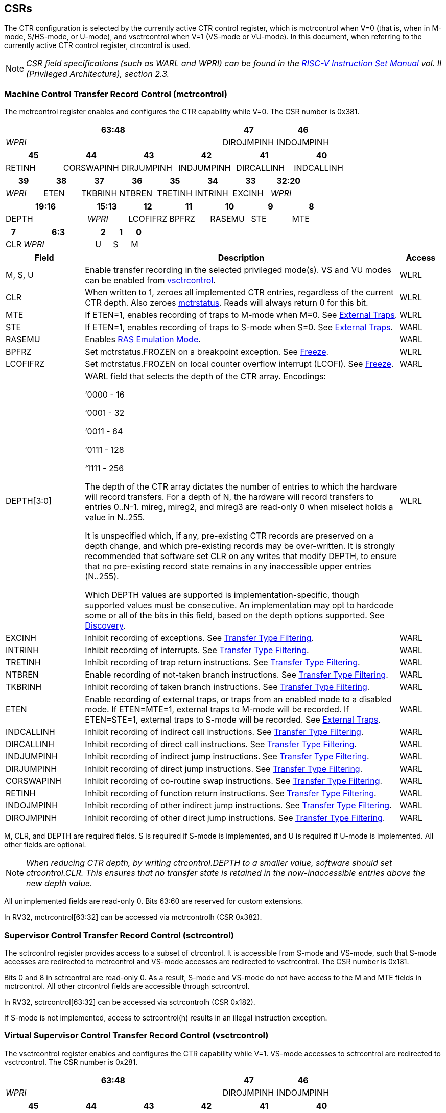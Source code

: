 [[body]]
== CSRs

The CTR configuration is selected by the currently active CTR control register, which is mctrcontrol when V=0 (that is, when in M-mode, S/HS-mode, or U-mode), and vsctrcontrol when V=1 (VS-mode or VU-mode).  In this document, when referring to the currently active CTR control register, ctrcontrol is used.

[NOTE]
====
_CSR field specifications (such as WARL and WPRI) can be found in the link:https://riscv.org/technical/specifications/[RISC-V Instruction Set Manual] vol. II (Privileged Architecture), section 2.3._
====

=== Machine Control Transfer Record Control (mctrcontrol)

The mctrcontrol register enables and configures the CTR capability while V=0.  The CSR number is 0x381.

[width="100%",options="header",]
|===
4+|63:48 |47 |46
4+|_WPRI_ |DIROJMPINH |INDOJMPINH
|===

[width="100%",options="header",]
|===
|45 |44 |43 |42 |41 |40
|RETINH |CORSWAPINH |DIRJUMPINH |INDJUMPINH |DIRCALLINH |INDCALLINH
|===

[width="100%",options="header",]
|===
|39 |38 |37 |36 |35 |34 |33 |32:20
|_WPRI_ |ETEN |TKBRINH |NTBREN |TRETINH |INTRINH |EXCINH |_WPRI_
|===

[width="100%",options="header",]
|===
2+|19:16 |15:13 |12 |11 |10 |9 |8
2+|DEPTH |_WPRI_ |LCOFIFRZ |BPFRZ |RASEMU |STE |MTE
|===

[width="100%",options="header",]
|===
|7 4+|6:3 |2 |1 |0
|CLR 4+|_WPRI_ |U |S |M
|===

[width="100%",cols="18%,72%,10%",options="header",]
|===
|Field |Description |Access 
|M, S, U |Enable transfer recording in the selected privileged mode(s).  VS and VU modes can be enabled from <<_virtual_supervisor_control_transfer_record_control_vsctrcontrol, vsctrcontrol>>. |WLRL 

|CLR |When written to 1, zeroes all implemented CTR entries, regardless of the current CTR depth. Also zeroes <<_machine_control_transfer_record_status_mctrstatus, mctrstatus>>.  Reads will always return 0 for this bit. |WLRL 

|MTE |If ETEN=1, enables recording of traps to M-mode when M=0.  See <<_external_traps, External Traps>>. |WLRL 

|STE |If ETEN=1, enables recording of traps to S-mode when S=0.  See <<_external_traps, External Traps>>. |WARL 

|RASEMU |Enables <<_ras_emulation_mode, RAS Emulation Mode>>. |WARL 

|BPFRZ |Set mctrstatus.FROZEN on a breakpoint exception. See <<_freeze, Freeze>>. |WLRL 

|LCOFIFRZ |Set mctrstatus.FROZEN on local counter overflow interrupt (LCOFI). See <<_freeze, Freeze>>. |WARL 

|DEPTH[3:0] a|
WARL field that selects the depth of the CTR array. Encodings:

‘0000 - 16

‘0001 - 32

‘0011 - 64

‘0111 - 128

‘1111 - 256

The depth of the CTR array dictates the number of entries to which the
hardware will record transfers. For a depth of N, the hardware will
record transfers to entries 0..N-1. mireg, mireg2, and mireg3 are
read-only 0 when miselect holds a value in N..255.

It is unspecified which, if any, pre-existing CTR records are preserved
on a depth change, and which pre-existing records may be over-written.
It is strongly recommended that software set CLR on any writes that
modify DEPTH, to ensure that no pre-existing record state remains in any
inaccessible upper entries (N..255).

Which DEPTH values are supported is implementation-specific, though supported values must be consecutive. An
implementation may opt to hardcode some or all of the bits in this
field, based on the depth options supported. See
<<_discovery, Discovery>>. |WLRL 

|EXCINH |Inhibit recording of exceptions.  See <<_transfer_type_filtering, Transfer Type Filtering>>. |WARL 

|INTRINH |Inhibit recording of interrupts.  See <<_transfer_type_filtering, Transfer Type Filtering>>. |WARL 

|TRETINH |Inhibit recording of trap return instructions.  See <<_transfer_type_filtering, Transfer Type Filtering>>. |WARL 

|NTBREN |Enable recording of not-taken branch instructions.  See <<_transfer_type_filtering, Transfer Type Filtering>>. |WARL 

|TKBRINH |Inhibit recording of taken branch instructions.  See <<_transfer_type_filtering, Transfer Type Filtering>>. |WARL 

|ETEN |Enable recording of external traps, or traps from an enabled mode to a disabled mode. If ETEN=MTE=1, external traps to M-mode will be recorded. If ETEN=STE=1, external traps to S-mode will be recorded.  See <<_external_traps, External Traps>>. |WARL 

|INDCALLINH |Inhibit recording of indirect call instructions.  See <<_transfer_type_filtering, Transfer Type Filtering>>. |WARL 

|DIRCALLINH |Inhibit recording of direct call instructions.  See <<_transfer_type_filtering, Transfer Type Filtering>>. |WARL 

|INDJUMPINH |Inhibit recording of indirect jump instructions.  See <<_transfer_type_filtering, Transfer Type Filtering>>. |WARL 

|DIRJUMPINH |Inhibit recording of direct jump instructions.  See <<_transfer_type_filtering, Transfer Type Filtering>>. |WARL 

|CORSWAPINH |Inhibit recording of co-routine swap instructions.  See <<_transfer_type_filtering, Transfer Type Filtering>>. |WARL 

|RETINH |Inhibit recording of function return instructions.  See <<_transfer_type_filtering, Transfer Type Filtering>>. |WARL 

|INDOJMPINH |Inhibit recording of other indirect jump instructions.  See <<_transfer_type_filtering, Transfer Type Filtering>>. |WARL 

|DIROJMPINH |Inhibit recording of other direct jump instructions.  See <<_transfer_type_filtering, Transfer Type Filtering>>. |WARL 
|===

M, CLR, and DEPTH are required fields. S is required if S-mode
is implemented, and U is required if U-mode is implemented.  All other fields are
optional. 


[NOTE]
[%unbreakable]
====
_When reducing CTR depth, by writing ctrcontrol.DEPTH to a smaller value, software should set ctrcontrol.CLR.  This ensures that no transfer state is retained in the now-inaccessible entries above the new depth value._
====

All unimplemented fields are read-only 0.  Bits 63:60 are reserved for custom extensions.

In RV32, mctrcontrol[63:32] can be accessed via mctrcontrolh (CSR 0x382).

=== Supervisor Control Transfer Record Control (sctrcontrol)

The sctrcontrol register provides access to a subset of ctrcontrol. It is accessible from S-mode and VS-mode, such that S-mode accesses are redirected to mctrcontrol and VS-mode accesses are redirected to vsctrcontrol.  The CSR number is 0x181.

Bits 0 and 8 in sctrcontrol are read-only 0. As a result, S-mode and
VS-mode do not have access to the M and MTE fields in mctrcontrol.  All other ctrcontrol fields are accessible through sctrcontrol.

In RV32, sctrcontrol[63:32] can be accessed via sctrcontrolh (CSR 0x182).

If S-mode is not implemented, access to sctrcontrol(h) results in an
illegal instruction exception.

=== Virtual Supervisor Control Transfer Record Control (vsctrcontrol)

The vsctrcontrol register enables and configures the CTR capability while V=1.  VS-mode accesses to sctrcontrol are redirected to vsctrcontrol.  The CSR number is 0x281.

[width="100%",options="header",]
|===
4+|63:48 |47 |46
4+|_WPRI_ |DIROJMPINH |INDOJMPINH
|===

[width="100%",options="header",]
|===
|45 |44 |43 |42 |41 |40
|RETINH |CORSWAPINH |DIRJUMPINH |INDJUMPINH |DIRCALLINH |INDCALLINH
|===

[width="100%",options="header",]
|===
|39 |38 |37 |36 |35 |34 |33 |32:20
|_WPRI_ |ETEN |BRINH |_WPRI_ |TRETINH |INTRINH |EXCINH |_WPRI_
|===

[width="100%",options="header",]
|===
2+|19:16 |15:13 |12 |11 |10 |9 |8
2+|DEPTH |_WPRI_ |LCOFIFRZ |BPFRZ |RASEMU |VSTE |0
|===

[width="100%",options="header",]
|===
|7 4+|6:3 |2 |1 |0
|CLR 4+|_WPRI_ |VU |VS |0
|===

[width="100%",cols="18%,72%,10%",options="header",]
|===
|Field |Description |Access 
|VS, VU |Enable transfer recording in the selected privileged mode(s). |WLRL 

|VSTE |If ETEN=1, enables recording of traps to VS-mode when VS=0.  See <<_external_traps, External Traps>>. |WLRL 
|DEPTH |Provides read-only access to the mctrcontrol.DEPTH field |WARL 
3+|Other field definitions match those of <<_machine_control_transfer_record_control_mctrcontrol, mctrcontrol>>.  The optional fields implemented in vsctrcontrol should match those implemented in mctrcontrol.
|===

[NOTE]
====
_Bit positions for VSTE, VS, and VU in vsctrcontrol match those for STE, S, and U in sctrcontrol, respectively. This is to accommodate an (unenlightened) guest OS that is unaware it is running with V=1._
====

[NOTE]
====
_vsctrcontrol.DEPTH is a read-only copy of mctrcontrol.DEPTH in order to allow a hypervisor to dictate the depth used by a VM.  This simplifies VM migration, by providing the hypervisor a means to require the guest to use a depth supported across all systems in the datacenter._
====

[NOTE]
====
_Because vsctrcontrol is active only when V=1, writing a 1 to vsctrcontrol.CLR will affect a clear only when V=1._
====

In RV32, vsctrcontrol[63:32] can be accessed via vsctrcontrolh (CSR 0x282).

If the H extension is not implemented, access to vsctrcontrol(h) results in an illegal instruction exception.

[WARNING]
====
_The TG considered making vsctrcontrol pass-through sctrcontrol fields other than VS, VU, and VSTE.  This would simplify behavior on traps and trap returns between V=0 and V=1, since those shared CTR configuration fields would not change.  But this would be undesirable for host + guest usages, since it would require switching sctrcontrol on each V transition._
====

=== Machine Control Transfer Record Status (mctrstatus)

The mctrstatus register provides access to CTR status information, and is updated by the hardware when CTR is active (in an enabled privilege mode and not frozen).  The CSR number is 0x383.

[width="100%",options="header",cols="30%,10%,10%,20%,30%"]
|===
|31:16 |15 |14 | 13:8 | 7:0
|_WPRI_ |FROZEN |WRAP |_WPRI_ |WRPTR
|===

[width="100%",cols="15%,75%,10%",options="header",]
|===
|Field |Description |Access
|WRPTR |Indicates the physical CTR array entry to be written next.  Incremented on new transfers recorded, and decremented on qualified returns when ctrcontrol.RASEMU=1.  Wraps on increment when the value is all 1s, and on decrement when the value is 0.

The number of WRPTR bits supported is implementation-dependent, but must be sufficient to index the array at the maximum depth supported (e.g., 4 bits for a max depth of 16).|WARL 
|WRAP   |Sticky indication that the WRPTR has wrapped.  Set when WRPTR has value depth-1 (where depth is based on ctrcontrol.DEPTH), and a CTR update causes WRPTR to be incremented. Cleared when WRPTR has value zero and a CTR update causes WRPTR to be decremented (which only happens on returns when RASEMU=1), and on CSR writes that set ctrcontrol.CLR. |WLRL 
|FROZEN |Inhibit transfer recording. See <<_freeze, Freeze>>.|WLRL 

|===

Bits 31:28 are reserved for custom extensions.

[NOTE]
====
_Logical entry 0, accessed via mireg* when miselect=0x200, is always the physical entry preceding the WRPTR entry (WRPTR-1 % depth)._
====
[NOTE]
====
_Because the mctrstatus register is updated by hardware, writes should be performed with caution.  If a multi-instruction read-modify-write to mctrstatus is performed while CTR is active, such that a qualified transfer, or trap that causes CTR freeze, completes between the read and the write, a hardware update could be lost._
====
[NOTE]
====
_Exposing the WRPTR provides a more efficient means for synthesizng CTR entries.  If a qualified control transfer is emulated, the emulator can simply increment the WRPTR, then write the synthesized record to entry 0.  If a qualified function return is emulated while RASEMU=1, the emulator can clear ctrsource.V for entry 0, then decrement the WRPTR._

_Exposing the WRPTR may also allow support for Linux perf's https://lwn.net/Articles/802821[[.underline]#stack stitching#] capability._
====

=== Supervisor Control Transfer Record Status (sctrstatus)

The sctrstatus register is an S-mode and VS-mode (writable) alias to mctrstatus.  The CSR number is 0x183.

== Entry Registers

Control transfer records are stored in a CTR array, such that each array entry stores metadata for a single transfer.  The CTR array entries are logically accessed via the indirect register access mechanism defined by the
https://docs.google.com/document/u/0/d/1ZxTSUWX_9_VafWeA0l1ci9RFjmivLuZn-US9IbFOEWY/edit[[.underline]#Smcsrind/Sscsrind#]
extension. The miselect index range 0x200..0x2FF is reserved for CTR
entries 0..255. When miselect holds a value in this range, mireg
provides access to
<<_control_transfer_record_source_ctrsource, ctrsource>>,
mireg2 provides access to
<<_control_transfer_record_target_ctrtarget, ctrtarget>>,
mireg3 provides access to
<<_control_transfer_record_metadata_ctrdata, ctrdata>>, and mireg[456] are read-only zero.

The standard indirect register access rules specified by Smcsrind/Sscsrind apply for CTR.  S-mode is able to access CTR entries using the siselect/sireg* interface, with the same behavior described for M-mode above.  Similarly, VS-mode is able to access CTR entries using siselect (really vsiselect) and sireg* (really vsireg*).  See <<_state_enable_access_control, State Enable Access Control>> for cases where CTR access from S-mode and VS-mode may be restricted.  

For \*iselect values in 0x200..0x2FF, vsireg* registers access the same entry register state as mireg* and sireg*, regardless of the privilege mode at the time of access.  There is not a separate set of entry registers for V=1.

Undefined bits in CTR entry registers are WPRI. Status fields may be added by future
extensions, and software should ignore but preserve any fields that it
does not recognize.

=== Control Transfer Record Source (ctrsource)

The ctrsource register contains the source virtual address (PC) of the
recorded transfer. The valid (V) bit is set by the hardware when a
transfer is recorded in the selected CTR array entry, and implies that
data in ctrsource, ctrtarget, and ctrdata is valid for this entry. All
fields are required.

ctrsource is an MXLEN-bit WARL register that must be able to hold all valid virtual addresses. It need not be capable of holding all possible invalid addresses. Prior to writing ctrsource, implementations may convert an invalid address into some other invalid address that ctrsource is capable of holding.

When XLEN < MXLEN, software access via *ireg will access only the lower XLEN bits of ctrsource, and implict writes (by recorded transfers) will be zero-extended.

[width="100%",cols="18%,72%,10%",options="header",]
|===
|MXLEN-1:XLEN|XLEN-1:1 |0
|0 |PC[XLEN-1:1] |V
|===

[NOTE]
====
_CTR entry registers are defined as MXLEN, despite the CSRs used to access them (\*ireg*) being XLEN, to ensure that entries recorded in RV64 are not truncated, as a result of CSR Width Modulation, on a transition to RV32._
====
[WARNING]
====
_If we believe a future standard or custom extension may define 1-byte opcodes, then we should not use bit 0 of ctrsource for the V field.  The V bit could be moved to ctrdata, but that would mean software would always need to read ctrdata._
====
=== Control Transfer Record Target (ctrtarget)

The ctrtarget register contains the target (destination) virtual address
of the recorded transfer. MISP is optional, it is set by the hardware
when the recorded transfer is an instruction whose target or
taken/not-taken direction was mispredicted by the branch predictor. MISP
is read-only 0 when not implemented.

ctrtarget is an MXLEN-bit WARL register that must be able to hold all valid virtual addresses. It need not be capable of holding all possible invalid addresses. Prior to writing ctrtarget, implementations may convert an invalid address into some other invalid address that ctrtarget is capable of holding.

When XLEN < MXLEN, software access via *ireg2 will access only the lower XLEN bits of ctrtarget, and implict writes (by recorded transfers) will be zero-extended.

[width="100%",cols="18%,72%,10%",options="header",]
|===
|MXLEN-1:XLEN|XLEN-1:1 |0
|0 |PC[XLEN-1:1] |MISP
|===

=== Control Transfer Record Metadata (ctrdata)

The ctrdata register contains metadata for the recorded transfer. This
register is required, though all fields within it are optional.
Unimplemented fields are read-only 0.

ctrdata is an MXLEN-bit register.  When XLEN < MXLEN, software access via *ireg3 will access only the lower XLEN bits of ctrdata.  

[width="100%",options="header",]
|===
4+|MXLEN-1:32 3+|31:16|15 2+|14:4 2+|3:0
4+|_WPRI_ 3+|CC |CCV 2+|_WPRI_ 2+|TYPE
|===

[width="100%",cols="15%,75%,10%",options="header",]
|===
|Field |Description |Access 
|TYPE[3:0] a|
Identifies the type of the control flow change recorded in CTR entry
ctrselect. Implementations that do not support this field will report 0.

0000 - Reserved

0001 - Exception

0010 - Interrupt

0011 - Trap return

0100 - Not-taken branch

0101 - Taken branch

0110 - Reserved

0111 - Reserved

1000 - Indirect call

1001 - Direct call

1010 - Indirect jump

1011 - Direct jump

1100 - Co-routine swap

1101 - Return

1110 - Other indirect jump

1111 - Other direct jump

|WLRL 

|CCV |Cycle Count Valid. See <<_cycle_counting, Cycle Counting>>. |WARL 

|CC[15:0] |Cycle Count, composed of the Cycle Count Exponent (CCE, in
CC[15:12]) and Cycle Count Mantissa (CCM, in CC[11:0]). See
<<_cycle_counting, Cycle Counting>>. |WARL 
|===

Bits 14:12 are reserved for custom extensions.

[NOTE]
====
_Like the transfer type inhibit bits in ctrcontrol, the ctrdata.TYPE bits leverage the E-trace itype encodings._
====

== State Enable Access Control

When Smstateen is implemented, the mstateen0.CTR bit controls access to CTR register state from privilege modes less privileged than M-mode.  When mstateen0.CTR=0, attempts from privilege modes less privileged than M-mode to access sctrcontrol, vsctrcontrol, sctrstatus, sireg* when siselect is in 0x200..0x2FF, or vsireg* when vsiselect is in 0x200..0x2FF, raise an illegal instruction exception.  When mstateen0.CTR=1, accesses to CTR register state behave as described in <<_csrs, CSRs>> and <<_entry_registers, Entry Registers>> above.

When mstateen0.CTR=0, qualified control transfers executed in privilege modes less privileged than M-mode will continue to implicitly update <<_entry_registers, Entry Registers>> and <<_machine_control_transfer_record_status_mctrstatus, mctrstatus>>.

If the H extension is implemented and mstateen0.CTR=1, the hstateen0.CTR bit controls access to supervisor CTR state (sctrcontrol, sctrstatus, and sireg* when siselect is in 0x200..0x2FF) when V=1.  When mstateen0.CTR=1 and hstateen0.CTR=1, VS-mode accesses to supervisor CTR state behave as described in <<_csrs, CSRs>> and <<_entry_registers, Entry Registers>> above.  When mstateen0.CTR=1 and hstateen0.CTR=0, VS-mode accesses to supervisor CTR state that would have completed successfully if hstateen0.CTR was set raise a virtual instruction exception, while others raise an illegal instruction exception.

When hstateen0.CTR=0, qualified control transfers executed while V=1 will continue to implicitly update <<_entry_registers, Entry Registers>> and <<_machine_control_transfer_record_status_mctrstatus, mctrstatus>>.

The CTR bit is bit 55 in mstateen0 and hstateen0.

Bit 60 in mstateen0, defined by Smcsrind, can also restricts access to sireg*/siselect and vsireg*/vsiselect from privilege modes less privileged than M-mode.

== Behavior

CTR records qualified control transfers.  Control transfers are qualified if they meet the following criteria:

* The current privilege mode is enabled
* The transfer type is not inhibited
* mctrstatus.FROZEN is not set

Such qualified transfers update the <<_entry_registers, Entry Registers>> at logical entry 0, such that older entries are pushed down the stack (the record previously in entry 0 is pushed to entry 1, the record previously in entry 1 is pushed to entry 2, etc). If the CTR array is full, the oldest recorded entry (at depth-1) is overwritten.

Recorded transfers will set the ctrsource.V bit to 1, and will update all implemented record fields. ctrsource.PC and ctrtarget.PC are required, other record fields are
optional.

[NOTE]
====
_In order to collect accurate and representative performance profiles while using CTR, it is recommended that hardware recording of control transfers incurs no added performance overhead, e.g., in the form of retirement or instruction execution restrictions that are not present when CTR is not recording transfers._
====

=== Privilege Mode Transitions

Transfers that change the privilege mode are a special case. What is
recorded, if anything, depends on whether the source (or origin) mode
and target mode are enabled for recording, and the transfer type (trap
or trap return).

Traps and trap returns between enabled modes are recorded as normal.
Traps from a disabled mode to an enabled mode, and trap returns from
an enabled mode back to a disabled mode, are partially recorded. In
such cases, the PC from the disabled mode (source PC for traps, and
target PC for trap returns) is 0. Trap returns from a disabled mode to
an enabled mode are not recorded. Traps from an enabled mode to an
disabled mode, known as external traps, are not recorded by default,
but see <<_external_traps, External Traps>> for how they
can be recorded.

Debug Mode is always inhibited. Transfers into and out of Debug Mode are
never recorded.

=== Transfer Type Filtering

By default, all control transfers within enabled privileged modes are recorded. Bits 47:32 in ctrcontrol provide a means for software to alter this behavior, by opting out of select transfer types, or opting into non-default types.  An implementation may opt to support any combination of transfer type filter bits, or none.

[NOTE]
[%unbreakable]
====
_Because External Traps and Not-taken Branches are not recorded by default, the polarity of the associated enable bits (ETEN and NTBREN) is the opposite of other bits associated with transfer type filtering (TKBRINH, RETINH, etc).  Non-default operations require opt-in rather than opt-out.  This ensures that default behavior is enabled when transfer type filter bits are set to 0, or not implemented._
====

The transfer type filter bits leverage the type definitions specified
in Table 4.4, and described in Section 4.1.1, of the
https://github.com/riscv-non-isa/riscv-trace-spec/releases/download/v2.0rc2/riscv-trace-spec.pdf[[.underline]#RISC-V
Efficient Trace Spec v2.0#]. An exception is the ETEN bit, discussed in
<<_external_traps, External Traps>> below.

[NOTE]
====
_For a given implementation, if support for any transfer type filter bit results in reduced software performance, perhaps due to additional retirement restrictions, it is strongly recommended that this reduced performance apply only when the bit is set.  Alternatively, support for the bit may be omitted.  Maintaining software performance for the default CTR configuration, when all transfer type bits are cleared, is paramount._
====

==== External Traps

By default external traps are not recorded, but an optional handshake
mechanism exists to allow partial recording. Software running in the
target mode of the trap can opt-in to allowing CTR to record traps into
that mode even when the mode is inhibited. The MTE, STE, and VSTE bits
allow M-mode, S-mode, and VS-mode, respectively, to opt-in. Tools can
request to record External Traps by setting the ETEN bit. When an
External Trap occurs, only if both ETEN=1 and xTE=1, such that x is the
target privilege mode of the trap, will CTR record the trap. In such
cases, the target PC is 0.
[NOTE]
====
_The external trap handshake allows both system software and the tools
control over what is exposed. M-mode firmware may always set
mctrcontrol.MTE=1, but a user-mode profiler may not wish to see any
traps. The driver can set sctrcontrol.ETEN=0 to ensure that external
traps are not recorded. On the other hand, a VM may wish to record
external traps from VU-mode to VS-mode, but the hypervisor may not wish to expose
traps from VU/VS-mode to HS-mode. The VM will set ETEN=VSTE=1, but the hypervisor can
clear sctrcontrol.STE._

_No such mechanism exists for recording external trap returns, because
the external trap record includes all relevant information, and gives
the trap handler (e.g., an emulator) the opportunity to modify the
record._
====
[WARNING]
====
_Note that external trap recording does not depend on EXCINH/INTRINH, only on ETEN and MTE/STE.  Thus, when external traps are enabled, both external interrupts and external exceptions are recorded._

_STE allows recording of traps from U-mode to S-mode as well as from VS/VU-mode to HS-mode.  The hypervisor can flip STE before entering a guest if it wants different behavior for U-to-S vs VS/VU-to-HS.  A separate HTE bit could be defined, but ideally it would live in an hctrcontrol CSR, which is otherwise unneeded.  We could put it in [ms]ctrcontrol, but the bit position would need special treatment in vsctrcontrol (writable but has no impact on behavior)._
====


The table below provides details on recording of privilege mode
transfers. Standard dependencies on FROZEN and transfer type inhibits
also apply, but are not covered by the table.

[width="100%",cols="18%,17%,30%,35%",]
|===
.2+|*Transfer Type* .2+| *Source Mode* 2+|*Target Mode*
|*Enabled* |*Inhibited*
.2+|*Trap* |*Enabled* |Recorded. |Recorded if ETEN=xTE=1, where x is target
mode. Target PC is 0, type is External Trap.

|*Inhibited* |Recorded, Source PC is 0. |Not recorded.

.2+|*Trap Return* |*Enabled* |Recorded. |Recorded, Target PC is 0.

|*Inhibited* |Not recorded. |Not recorded.
|===

If ETEN is implemented, MTE must be implemented as well, as must STE if
S-mode is implemented, and VSTE if VS-mode is implemented.

=== Cycle Counting

The ctrdata register may optionally include a count of CPU cycles
elapsed since the prior CTR record. The cycle counter increments only
while executing in an enabled privilege mode, and when FROZEN=0.

The elapsed cycle count value is represented by the CC field, which has
a mantissa component (Cycle Count Mantissa, or CCM) and an exponent
component (Cycle Count Exponent, or CCE). The elapsed cycle count can be calculated
using the following formula:

[subs="specialchars,quotes"]
----
CCE==0? CCM : ((2^12^ + CCM) << CCE-1)
----
[WARNING]
====
_The 2^12^ is just a way to represent the leading 1.  Let me know if there's a better way to describe this._
====

When CCE<=1, including cases where 13 or fewer CC bits are implemented, the CC field provides a simple binary count of elapsed cycles.  When CCE>1, the cycle count granularity is reduced from 1 to 2^CCE-1^.
The calculated value is the result of rounding the elapsed cycles down
to the nearest multiple of 2^CCE-1^.
[NOTE]
====
_This rounding results in an undercount of elapsed cycles, for most
cases, when CCE>1. On average, the undercount will be (2^CCE-1^-1)/2.
Software can reduce the average undercount to 0 by adding (2^CCE-1^-1)/2
to each computed cycle count value when CCE>1._
====

The cycle count value is only valid when the Cycle Count Valid (CCV) bit
is set. CCV will be cleared for the first transfer recorded after the
cycle counter stopped incrementing for any reason. This includes
execution in an inhibited privilege mode, FROZEN=1, or other
implementation-specific cases, such as entry to a clock-gated low-power
state.

An implementation that supports cycle counting must support CCV and all
CCM bits, but may support 0..4 exponent bits in CCE. Unimplemented CCE
bits are read-only 0. For implementations that support transfer type
filtering, it is recommended to support at least 3 exponent bits. This
allows capturing the full latency of most functions, when recording only
calls and returns.

The CC value saturates when CCM and all implemented bits in CCE are 1.

=== RAS Emulation Mode

When ctrcontrol.RASEMU=1, transfer recording behavior is altered to
emulate the behavior of a return-address stack (RAS).

* Indirect and direct calls are recorded as normal
* Function returns pop the most recent call, by invalidating entry 0 (V=0)
and rotating the CTR array, such that (invalidated) entry 0 moves to
entry depth-1, and entries 1..depth-1 move to 0..depth-2.
* Co-routine swaps affect both a return and a call. Entry 0 is
overwritten.
* Other transfer types are inhibited
* <<_transfer_type_filtering, Transfer Type Filtering>> bits are ignored

[NOTE]
====
_Profiling tools often collect call stacks along with each sample. Stack
walking, however, is a complex and often slow process that may require
recompilation (e.g., -fno-omit-frame-pointer) to work reliably. With RAS
emulation, tools can ask CTR hardware to save call stacks even for
unmodified code._

_CTRs will contain only partial stacks in cases where the call stack
depth was greater than the CTR depth, CTR recording was enabled at a lower point in the call stack than main(), or where the CTR array was cleared since
main()._
====

[NOTE]
====
_As described in <<_cycle_counting, Cycle Counting>>,
when CCV=1, the CC field provides the elapsed cycles since the prior CTR
entry was recorded. This introduces implementation challenges when
RASEMU=1 because, for each recorded call, there may have been several
recorded calls (and returns which “popped” them) since the prior
remaining call entry was recorded. The implication is that returns that
pop a call entry not only do not reset the cycle counter, but instead
add the CC field from the popped entry to the counter. For simplicity,
an implementation may opt to record CCV=0 for all calls when RASEMU=1._
====

=== Freeze

When mctrstatus.FROZEN=1, transfer recording is inhibited.  This bit can be set by hardware, as described below, or by software.

When ctrcontrol.LCOFIFRZ=1 and a local counter overflow interrupt
(LCOFI) is taken, mctrstatus.FROZEN is set by the CPU. This inhibits
CTR recording until software clears FROZEN. The LCOFI trap itself is not
recorded.
[NOTE]
====
_Freeze on LCOFI ensures that the execution path leading to the sampled
instruction (xepc) is preserved, and that the local counter overflow
interrupt (LCOFI) and associated Interrupt Service Routine (ISR) do not
displace any recorded transfer history state. It is the responsibility
of the ISR to clear FROZEN before xRET, if continued control transfer
recording is desired._

_LCOFI refers only to architectural traps directly caused by a local counter overflow. If a local counter overflow interrupt is recognized without a trap, for instance by reading mip, FROZEN is not automatically set._
====
Similarly, on a breakpoint exception with ctrcontrol.BPFRZ=1, FROZEN is
set by the CPU. The breakpoint exception itself is not recorded.  

[NOTE]
====
_Breakpoint exception refers to synchronous exceptions with a cause value of Breakpoint (3), regardless of source (ebreak, c.ebreak, Sdtrig); it does not include entry into Debug Mode, even in cores where this is implemented as an exception._
====

== Discovery

Software can discover supported CTR array depth values using the
following method:

* Write ‘0000 to ctrcontrol.DEPTH, then read back the value. The value
read represents the minimum supported depth.
* Write ‘1111 to ctrcontrol.DEPTH, then read back the value. The value
read represents the maximum supported depth.

All depths between the minimum and maximum are supported.

Software can discover implemented optional ctrcontrol fields by writing all 1s to all defined fields, then reading the value back. Unimplemented fields are read-only
0.

Software can discover implemented optional CTR entry fields by writing
all 1s to all defined fields in the <<_entry_registers, Entry Registers>> at
entry 0, then reading them back. Unimplemented fields are read-only 0.

